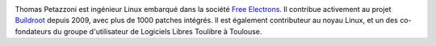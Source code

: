 
.. image:: static/photos/thomas-petazzoni.jpg
  :width: 150px
  :alt: Thomas Petazzoni
  :align: left
  :class: photo

.. class:: biography

Thomas Petazzoni est ingénieur Linux embarqué dans la société `Free Electrons <http://www.free-electrons.com>`_. Il contribue activement au projet `Buildroot <http://www.buildroot.org>`_ depuis 2009, avec plus de 1000 patches intégrés. Il est également contributeur au noyau Linux, et un des co-fondateurs du groupe d'utilisateur de Logiciels Libres Toulibre à Toulouse.
